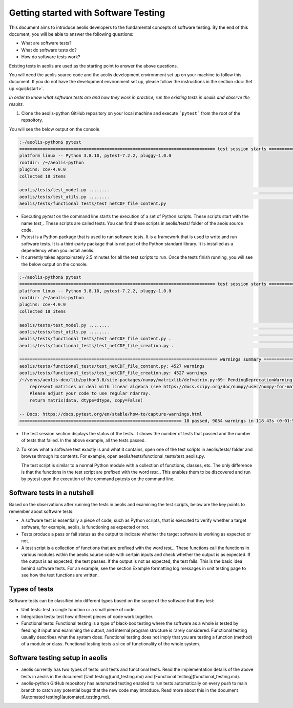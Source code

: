 =====================================
Getting started with Software Testing 
=====================================

This document aims to introduce aeolis developers to the fundamental concepts of software testing. By the end of this document, you will be able to answer the following questions: 

- What are software tests?
- What do software tests do?
- How do software tests work?

Existing tests in aeolis are used as the starting point to answer the above questions.

You will need the aeolis source code and the aeolis development environment set up on your machine to follow this document. If you do not have the development environment set up, please follow the  instructions in the section :doc:`Set up <quickstart>`.

*In order to know what software tests are and how they work in practice, run the existing tests in aeolis and observe the results.*

1. Clone the aeolis-python GitHub repository on your local machine and execute ```pytest``` from the root of the repsoitory.

You will see the below output on the console. 

.. code-block:: console

    :~/aeolis-python$ pytest
    ============================================================================ test session starts ============================================================================
    platform linux -- Python 3.8.10, pytest-7.2.2, pluggy-1.0.0
    rootdir: /~/aeolis-python
    plugins: cov-4.0.0
    collected 18 items

    aeolis/tests/test_model.py ........                                                                                                                                   [ 44%]
    aeolis/tests/test_utils.py ........                                                                                                                                   [ 88%]
    aeolis/tests/functional_tests/test_netCDF_file_content.py



- Executing `pytest` on the command line starts the execution of a set of Python scripts. These scripts start with the name `test_`. These scripts are called tests. You can find these scripts in aeolis/tests/ folder of the aeois source code. 

- Pytest is a Python package that is used to run software tests. It is a framework that is used to write and run software tests. It is a third-party package that is not part of the Python standard library. It is installed as a dependency when you install aeolis. 

- It currently takes approximately 2.5 minutes for all the test scripts to run. Once the tests finish running, you will see the below output on the console.



.. code-block:: console

    :~/aeolis-python$ pytest
    ============================================================================ test session starts ============================================================================
    platform linux -- Python 3.8.10, pytest-7.2.2, pluggy-1.0.0
    rootdir: /~/aeolis-python
    plugins: cov-4.0.0
    collected 18 items

    aeolis/tests/test_model.py ........                                                                                                                                   [ 44%]
    aeolis/tests/test_utils.py ........                                                                                                                                   [ 88%]
    aeolis/tests/functional_tests/test_netCDF_file_content.py .                                                                                                           [ 94%]
    aeolis/tests/functional_tests/test_netCDF_file_creation.py .                                                                                                          [100%]

    ============================================================================= warnings summary ==============================================================================
    aeolis/tests/functional_tests/test_netCDF_file_content.py: 4527 warnings
    aeolis/tests/functional_tests/test_netCDF_file_creation.py: 4527 warnings
    /~/venvs/aeolis-dev/lib/python3.8/site-packages/numpy/matrixlib/defmatrix.py:69: PendingDeprecationWarning: the matrix subclass is not the recommended way to 
        represent matrices or deal with linear algebra (see https://docs.scipy.org/doc/numpy/user/numpy-for-matlab-users.html). 
        Please adjust your code to use regular ndarray.
        return matrix(data, dtype=dtype, copy=False)

    -- Docs: https://docs.pytest.org/en/stable/how-to/capture-warnings.html
    =============================================================== 18 passed, 9054 warnings in 118.43s (0:01:58) ===============================================================


- The test session section displays the status of the tests. It shows the number of tests that passed and the number of tests that failed. In the above example, all the tests passed.


2. To know what a software test exactly is and what it contains, open one of the test scripts in aeolis/tests/ folder and browse through its contents. For example, open aeolis/tests/functional_tests/test_aeolis.py.

   The test script is similar to a normal Python module with a collection of functions, classes, etc. The only difference is that the functions in the test script are prefixed with the word `test_`. This enables them to be discovered and run by pytest upon the execution of the command pytests on the command line. 


Software tests in a nutshell
----------------------------

Based on the observations after running the tests in aeolis and examining the test scripts, below are the key points to remember about software tests:

- A software test is essentially a piece of code, such as Python scripts, that is executed to verify whether a target software, for example, aeolis, is functioning as expected or not.

- Tests produce a pass or fail status as the output to indicate whether the target software is working as expected or not.

- A test script is a collection of functions that are prefixed with the word `test_`. These functions call the functions in various modules within the aeolis source code with certain inputs and check whether the output is as expected. If the output is as expected, the test passes. If the output is not as expected, the test fails. This is the basic idea behind software tests. For an example, see the section Example formatting log messages in unit testing page to see how the test functions are written.


Types of tests
--------------

Software tests can be classified into different types based on the scope of the software that they test:

- Unit tests: test a single function or a small piece of code.

- Integration tests: test how different pieces of code work together.     

- Functional tests: Functional testing is a type of black-box testing where the software as a whole is tested by feeding it input and examining the output, and internal program structure is rarely considered. Functional testing usually describes what the system does. Functional testing does not imply that you are testing a function (method) of a module or class. Functional testing tests a slice of functionality of the whole system. 


Software testing setup in aeolis
--------------------------------

- aeolis currently has two types of tests: unit tests and functional tests. Read the implementation details of the above tests in aeolis in the document [Unit testing](unit_testing.md) and [Functional testing](functional_testing.md).
- aeolis-python GitHub repository has automated testing enabled to run tests automatically on every push to main branch to catch any potential bugs that the new code may introduce. Read more about this in the document [Automated testing](automated_testing.md).



